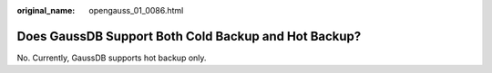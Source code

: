 :original_name: opengauss_01_0086.html

.. _opengauss_01_0086:

Does GaussDB Support Both Cold Backup and Hot Backup?
=====================================================

No. Currently, GaussDB supports hot backup only.
